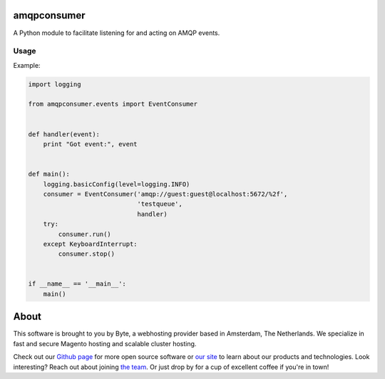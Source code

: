 =============
amqpconsumer
=============

A Python module to facilitate listening for and acting on AMQP events.

Usage
-----

Example:

.. code-block:: python

    import logging

    from amqpconsumer.events import EventConsumer


    def handler(event):
        print "Got event:", event


    def main():
        logging.basicConfig(level=logging.INFO)
        consumer = EventConsumer('amqp://guest:guest@localhost:5672/%2f',
                                 'testqueue',
                                 handler)
        try:
            consumer.run()
        except KeyboardInterrupt:
            consumer.stop()


    if __name__ == '__main__':
        main()


=====
About
=====
This software is brought to you by Byte, a webhosting provider based in Amsterdam, The Netherlands. We specialize in
fast and secure Magento hosting and scalable cluster hosting.

Check out our `Github page <https://github.com/ByteInternet>`_ for more open source software or `our site <https://www.byte.nl>`_
to learn about our products and technologies. Look interesting? Reach out about joining `the team <https://www.byte.nl/vacatures>`_.
Or just drop by for a cup of excellent coffee if you're in town!